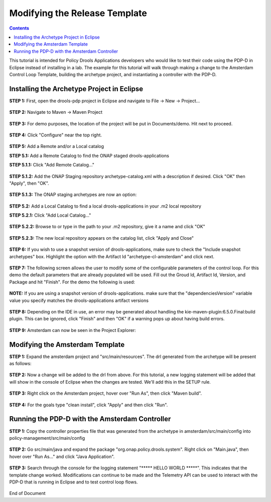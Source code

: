 
.. This work is licensed under a Creative Commons Attribution 4.0 International License.
.. http://creativecommons.org/licenses/by/4.0

******************************
Modifying the Release Template
******************************

.. contents::
    :depth: 3


This tutorial is intended for Policy Drools Applications developers who would like to test their code using the PDP-D in Eclipse instead of installing in a lab. The example for this tutorial will walk through making a change to the Amsterdam Control Loop Template, building the archetype project, and instantiating a controller with the PDP-D.

Installing the Archetype Project in Eclipse
^^^^^^^^^^^^^^^^^^^^^^^^^^^^^^^^^^^^^^^^^^^ 

**STEP 1:** First, open the drools-pdp project in Eclipse and navigate to File → New → Project...

    .. image:: mat_new_project.JPG

**STEP 2:** Navigate to Maven → Maven Project

    .. image:: mat_maven_project.JPG

**STEP 3:** For demo purposes, the location of the project will be put in Documents/demo. Hit next to proceed.

    .. image:: mat_project_location.JPG

**STEP 4:** Click  "Configure" near the top right.

    .. image:: mat_configure.JPG

**STEP 5:** Add a Remote and/or a Local catalog

**STEP 5.1:** Add a Remote Catalog to find the ONAP staged drools-applications

**STEP 5.1.1:** Click "Add Remote Catalog..."

    .. image:: mat_add_local_catalog.JPG

**STEP 5.1.2:** Add the ONAP Staging repository archetype-catalog.xml with a description if desired. Click "OK" then "Apply", then "OK".

    .. image:: mat_nexus_catalog.JPG

**STEP 5.1.3:** The ONAP staging archetypes are now an option:

    .. image:: mat_archetypes.JPG

**STEP 5.2:** Add a Local Catalog to find a local drools-applications in your .m2 local repository

**STEP 5.2.1:** Click "Add Local Catalog..."

    .. image:: mat_add_local_catalog.JPG

**STEP 5.2.2:** Browse to or type in the path to your .m2 repository, give it a name and click "OK"

    .. image:: mat_nexus_local_catalog.png

**STEP 5.2.3:** The new local repository appears on the catalog list, click "Apply and Close"

    .. image:: mat_local_archetypes.png

**STEP 6:** If you wish to use a snapshot version of drools-applications, make sure to check the "Include snapshot archetypes" box. Highlight the option with the Artifact Id "archetype-cl-amsterdam" and click next. 

    .. image:: mat_select_archetypes.png

**STEP 7:** The following screen allows the user to modify some of the configurable parameters of the control loop. For this demo the default parameters that are already populated will be used. Fill out the Groud Id, Artifact Id, Version, and Package and hit "Finish". For the demo the following is used:

    .. image:: mat_archetype_params.JPG

**NOTE:** If you are using a snapshot version of drools-applications. make sure that the "dependenciesVersion" variable value you specify matches the drools-applications artifact versions

    .. image:: mat_archetype_checkparams.png


**STEP 8:** Depending on the IDE in use, an error may be generated about handling the kie-maven-plugin:6.5.0.Final:build plugin. This can be ignored, click "Finish" and then "OK" if a warning pops up about having build errors.

    .. image:: mat_error.JPG

**STEP 9:** Amsterdam can now be seen in the Project Explorer:

    .. image:: mat_amsterdam_project.JPG


Modifying the Amsterdam Template
^^^^^^^^^^^^^^^^^^^^^^^^^^^^^^^^ 

**STEP 1:** Expand the amsterdam project and "src/main/resources". The drl generated from the archetype will be present as follows:

    .. image:: mat_amsterdam_drl.JPG

**STEP 2:** Now a change will be added to the drl from above. For this tutorial, a new logging statement will be added that will show in the console of Eclipse when the changes are tested. We'll add this in the SETUP rule.

    .. image:: mat_hello_world.JPG

**STEP 3:** Right click on the Amsterdam project, hover over "Run As", then click "Maven build".

    .. image:: mat_maven_build.JPG

**STEP 4:** For the goals type "clean install", click "Apply" and then click "Run".

    .. image:: mat_clean_install.JPG

    .. image:: mat_build_success.JPG

Running the PDP-D with the Amsterdam Controller
^^^^^^^^^^^^^^^^^^^^^^^^^^^^^^^^^^^^^^^^^^^^^^^ 

**STEP 1:** Copy the controller properties file that was generated from the archetype in amsterdam/src/main/config into policy-management/src/main/config

    .. image:: mat_amsterdam_controller.JPG

**STEP 2:** Go src/main/java and expand the package "org.onap.policy.drools.system". Right click on "Main.java", then hover over "Run As..." and click "Java Application".

    .. image:: mat_run_as.JPG

**STEP 3:** Search through the console for the logging statement "\***** HELLO WORLD \*****". This indicates that the template change worked. Modifications can continue to be made and the Telemetry API can be used to interact with the PDP-D that is running in Eclipse and to test control loop flows.

    .. image:: mat_console_output.JPG



End of Document


.. SSNote: Beijing release update. https://wiki.onap.org/display/DW/Modifying+the+Release+template
.. SSNote: Wiki page ref. https://wiki.onap.org/display/DW/Modifying+the+Amsterdam+release+template


